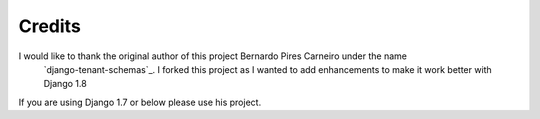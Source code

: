 =======
Credits
=======

I would like to thank the original author of this project Bernardo Pires Carneiro under the name
 `django-tenant-schemas`_. I forked this project as I wanted to add enhancements to make it work better with Django 1.8
If you are using Django 1.7 or below please use his project.
